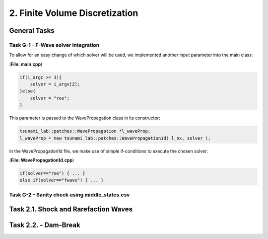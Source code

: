 2. Finite Volume Discretization
*********************************

General Tasks
===============

Task G-1 - F-Wave solver integration
-----------------------------------

To allow for an easy change of which solver will be used, we implemented another input parameter into the main class:

(**File: main.cpp**)

.. code:: cpp

    if(i_argc >= 3){
        solver = i_argv[2];
    }else{
        solver = "roe";
    }

This parameter is passed to the WavePropagation class in its constructor:

.. code:: cpp

    tsunami_lab::patches::WavePropagation *l_waveProp;
    l_waveProp = new tsunami_lab::patches::WavePropagation1d( l_nx, solver );

In the WavePropagation1d file, we make use of simple if-conditions to execute the chosen solver:

(**File: WavePropagation1d.cpp**)

.. code::

    if(solver=="roe") { ... }
    else if(solver=="fwave") { ... }

Task G-2 - Sanity check using middle_states.csv
-----------------------------------------------

Task 2.1. Shock and Rarefaction Waves
=======================================

Task 2.2. - Dam-Break
======================